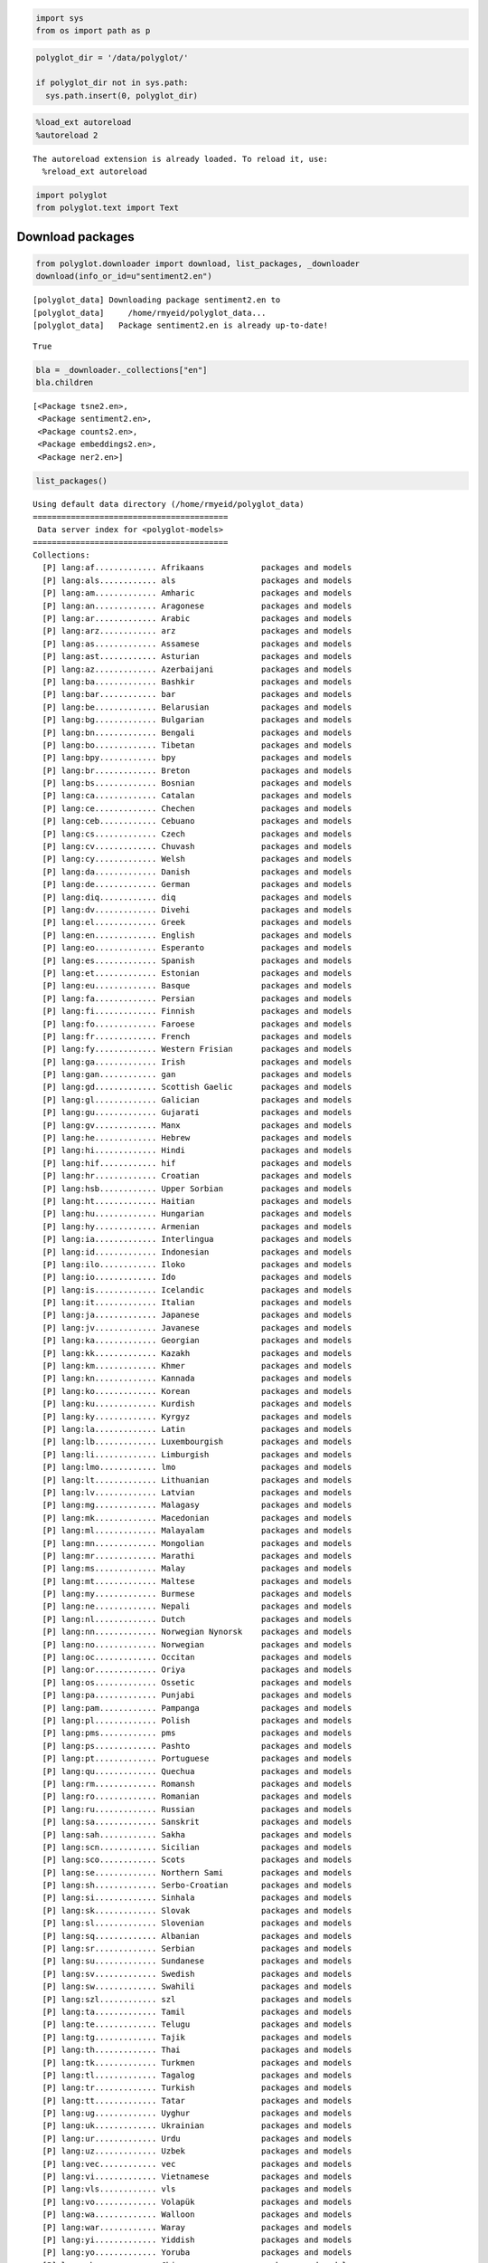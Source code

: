 
.. code:: python

    import sys
    from os import path as p
.. code:: python

    polyglot_dir = '/data/polyglot/'
    
    if polyglot_dir not in sys.path:
      sys.path.insert(0, polyglot_dir)
.. code:: python

    %load_ext autoreload
    %autoreload 2

.. parsed-literal::

    The autoreload extension is already loaded. To reload it, use:
      %reload_ext autoreload


.. code:: python

    import polyglot
    from polyglot.text import Text
Download packages
=================

.. code:: python

    from polyglot.downloader import download, list_packages, _downloader
    download(info_or_id=u"sentiment2.en")

.. parsed-literal::

    [polyglot_data] Downloading package sentiment2.en to
    [polyglot_data]     /home/rmyeid/polyglot_data...
    [polyglot_data]   Package sentiment2.en is already up-to-date!




.. parsed-literal::

    True



.. code:: python

    bla = _downloader._collections["en"]
    bla.children



.. parsed-literal::

    [<Package tsne2.en>,
     <Package sentiment2.en>,
     <Package counts2.en>,
     <Package embeddings2.en>,
     <Package ner2.en>]



.. code:: python

    list_packages()

.. parsed-literal::

    Using default data directory (/home/rmyeid/polyglot_data)
    =========================================
     Data server index for <polyglot-models>
    =========================================
    Collections:
      [P] lang:af............. Afrikaans            packages and models
      [P] lang:als............ als                  packages and models
      [P] lang:am............. Amharic              packages and models
      [P] lang:an............. Aragonese            packages and models
      [P] lang:ar............. Arabic               packages and models
      [P] lang:arz............ arz                  packages and models
      [P] lang:as............. Assamese             packages and models
      [P] lang:ast............ Asturian             packages and models
      [P] lang:az............. Azerbaijani          packages and models
      [P] lang:ba............. Bashkir              packages and models
      [P] lang:bar............ bar                  packages and models
      [P] lang:be............. Belarusian           packages and models
      [P] lang:bg............. Bulgarian            packages and models
      [P] lang:bn............. Bengali              packages and models
      [P] lang:bo............. Tibetan              packages and models
      [P] lang:bpy............ bpy                  packages and models
      [P] lang:br............. Breton               packages and models
      [P] lang:bs............. Bosnian              packages and models
      [P] lang:ca............. Catalan              packages and models
      [P] lang:ce............. Chechen              packages and models
      [P] lang:ceb............ Cebuano              packages and models
      [P] lang:cs............. Czech                packages and models
      [P] lang:cv............. Chuvash              packages and models
      [P] lang:cy............. Welsh                packages and models
      [P] lang:da............. Danish               packages and models
      [P] lang:de............. German               packages and models
      [P] lang:diq............ diq                  packages and models
      [P] lang:dv............. Divehi               packages and models
      [P] lang:el............. Greek                packages and models
      [P] lang:en............. English              packages and models
      [P] lang:eo............. Esperanto            packages and models
      [P] lang:es............. Spanish              packages and models
      [P] lang:et............. Estonian             packages and models
      [P] lang:eu............. Basque               packages and models
      [P] lang:fa............. Persian              packages and models
      [P] lang:fi............. Finnish              packages and models
      [P] lang:fo............. Faroese              packages and models
      [P] lang:fr............. French               packages and models
      [P] lang:fy............. Western Frisian      packages and models
      [P] lang:ga............. Irish                packages and models
      [P] lang:gan............ gan                  packages and models
      [P] lang:gd............. Scottish Gaelic      packages and models
      [P] lang:gl............. Galician             packages and models
      [P] lang:gu............. Gujarati             packages and models
      [P] lang:gv............. Manx                 packages and models
      [P] lang:he............. Hebrew               packages and models
      [P] lang:hi............. Hindi                packages and models
      [P] lang:hif............ hif                  packages and models
      [P] lang:hr............. Croatian             packages and models
      [P] lang:hsb............ Upper Sorbian        packages and models
      [P] lang:ht............. Haitian              packages and models
      [P] lang:hu............. Hungarian            packages and models
      [P] lang:hy............. Armenian             packages and models
      [P] lang:ia............. Interlingua          packages and models
      [P] lang:id............. Indonesian           packages and models
      [P] lang:ilo............ Iloko                packages and models
      [P] lang:io............. Ido                  packages and models
      [P] lang:is............. Icelandic            packages and models
      [P] lang:it............. Italian              packages and models
      [P] lang:ja............. Japanese             packages and models
      [P] lang:jv............. Javanese             packages and models
      [P] lang:ka............. Georgian             packages and models
      [P] lang:kk............. Kazakh               packages and models
      [P] lang:km............. Khmer                packages and models
      [P] lang:kn............. Kannada              packages and models
      [P] lang:ko............. Korean               packages and models
      [P] lang:ku............. Kurdish              packages and models
      [P] lang:ky............. Kyrgyz               packages and models
      [P] lang:la............. Latin                packages and models
      [P] lang:lb............. Luxembourgish        packages and models
      [P] lang:li............. Limburgish           packages and models
      [P] lang:lmo............ lmo                  packages and models
      [P] lang:lt............. Lithuanian           packages and models
      [P] lang:lv............. Latvian              packages and models
      [P] lang:mg............. Malagasy             packages and models
      [P] lang:mk............. Macedonian           packages and models
      [P] lang:ml............. Malayalam            packages and models
      [P] lang:mn............. Mongolian            packages and models
      [P] lang:mr............. Marathi              packages and models
      [P] lang:ms............. Malay                packages and models
      [P] lang:mt............. Maltese              packages and models
      [P] lang:my............. Burmese              packages and models
      [P] lang:ne............. Nepali               packages and models
      [P] lang:nl............. Dutch                packages and models
      [P] lang:nn............. Norwegian Nynorsk    packages and models
      [P] lang:no............. Norwegian            packages and models
      [P] lang:oc............. Occitan              packages and models
      [P] lang:or............. Oriya                packages and models
      [P] lang:os............. Ossetic              packages and models
      [P] lang:pa............. Punjabi              packages and models
      [P] lang:pam............ Pampanga             packages and models
      [P] lang:pl............. Polish               packages and models
      [P] lang:pms............ pms                  packages and models
      [P] lang:ps............. Pashto               packages and models
      [P] lang:pt............. Portuguese           packages and models
      [P] lang:qu............. Quechua              packages and models
      [P] lang:rm............. Romansh              packages and models
      [P] lang:ro............. Romanian             packages and models
      [P] lang:ru............. Russian              packages and models
      [P] lang:sa............. Sanskrit             packages and models
      [P] lang:sah............ Sakha                packages and models
      [P] lang:scn............ Sicilian             packages and models
      [P] lang:sco............ Scots                packages and models
      [P] lang:se............. Northern Sami        packages and models
      [P] lang:sh............. Serbo-Croatian       packages and models
      [P] lang:si............. Sinhala              packages and models
      [P] lang:sk............. Slovak               packages and models
      [P] lang:sl............. Slovenian            packages and models
      [P] lang:sq............. Albanian             packages and models
      [P] lang:sr............. Serbian              packages and models
      [P] lang:su............. Sundanese            packages and models
      [P] lang:sv............. Swedish              packages and models
      [P] lang:sw............. Swahili              packages and models
      [P] lang:szl............ szl                  packages and models
      [P] lang:ta............. Tamil                packages and models
      [P] lang:te............. Telugu               packages and models
      [P] lang:tg............. Tajik                packages and models
      [P] lang:th............. Thai                 packages and models
      [P] lang:tk............. Turkmen              packages and models
      [P] lang:tl............. Tagalog              packages and models
      [P] lang:tr............. Turkish              packages and models
      [P] lang:tt............. Tatar                packages and models
      [P] lang:ug............. Uyghur               packages and models
      [P] lang:uk............. Ukrainian            packages and models
      [P] lang:ur............. Urdu                 packages and models
      [P] lang:uz............. Uzbek                packages and models
      [P] lang:vec............ vec                  packages and models
      [P] lang:vi............. Vietnamese           packages and models
      [P] lang:vls............ vls                  packages and models
      [P] lang:vo............. Volapük              packages and models
      [P] lang:wa............. Walloon              packages and models
      [P] lang:war............ Waray                packages and models
      [P] lang:yi............. Yiddish              packages and models
      [P] lang:yo............. Yoruba               packages and models
      [P] lang:zh............. Chinese              packages and models
      [ ] lang:zhc............ Chinese Character    packages and models
      [*] lang:zhw............ zhw                  packages and models
      [ ] task:counts2........ counts2
      [P] task:embeddings2.... embeddings2
      [P] task:ner2........... ner2
      [*] task:sentiment2..... sentiment2
      [P] task:tsne2.......... tsne2
    
    ([*] marks installed packages; [P] marks partially installed collections)


Language Detection
------------------

.. code:: python

    text = Text("Bonjour, Mesdames.")
    print "Text\n", "-"*40, "\n", text
    detected = text.detected_languages
    print
    print "detector:\n", "-"*40, "\n", detected
    print 
    print "top language code\n", "-"*40, "\n", text.language.code
    print
    print "top language name\n", "-"*40, "\n", text.language.name

.. parsed-literal::

    Text
    ---------------------------------------- 
    Bonjour, Mesdames.
    
    detector:
    ---------------------------------------- 
    Language 1: name: French      code: fr   confidence:  94.0 read bytes:  1204
    Language 2: name: un          code: un   confidence:   0.0 read bytes:     0
    Language 3: name: un          code: un   confidence:   0.0 read bytes:     0
    
    top language code
    ---------------------------------------- 
    fr
    
    top language name
    ---------------------------------------- 
    French


Tokenization
------------

.. code:: python

    zen = Text("Beautiful is better than ugly. "
               "Explicit is better than implicit. "
               "Simple is better than complex.")
    print "Text\n", "-"*40, "\n", zen
    detector = zen.language
    print
    print "\nWords\n", "-"*40
    print zen.words
    print "\nSentences\n", "-"*40
    print zen.sentences

.. parsed-literal::

    Text
    ---------------------------------------- 
    Beautiful is better than ugly. Explicit is better than implicit. Simple is better than complex.
    
    
    Words
    ----------------------------------------
    [u'Beautiful', u'is', u'better', u'than', u'ugly', u'.', u'Explicit', u'is', u'better', u'than', u'implicit', u'.', u'Simple', u'is', u'better', u'than', u'complex', u'.']
    
    Sentences
    ----------------------------------------
    [Sentence("Beautiful is better than ugly."), Sentence("Explicit is better than implicit."), Sentence("Simple is better than complex.")]


Polarity
--------

.. code:: python

    %%bash
    polyglot download sentiment2.en

.. parsed-literal::

    [polyglot_data] Downloading package sentiment2.en to
    [polyglot_data]     /home/rmyeid/polyglot_data...
    [polyglot_data]   Package sentiment2.en is already up-to-date!


Word base polarity
~~~~~~~~~~~~~~~~~~

.. code:: python

    print "{:<16}{}".format("Word", "Polarity"),"\n", "-"*40,"\n"
    for w in zen.words:
        print "{:<16}{:>2}".format(w, w.polarity)

.. parsed-literal::

    Word            Polarity 
    ---------------------------------------- 
    
    Beautiful        0
    is               0
    better           1
    than             0
    ugly            -1
    .                0
    Explicit         0
    is               0
    better           1
    than             0
    implicit         0
    .                0
    Simple           0
    is               0
    better           1
    than             0
    complex         -1
    .                0


Sentence Level Sentiment
~~~~~~~~~~~~~~~~~~~~~~~~

.. code:: python

    for sent in zen.sentences:
      print sent, sent.polarity

.. parsed-literal::

    Beautiful is better than ugly. 0.0
    Explicit is better than implicit. 1.0
    Simple is better than complex. 0.0


Named Entity Extraction
=======================

.. code:: python

    zen.entities



.. parsed-literal::

    []



Embeddings
----------

.. code:: python

    w = zen.words[5]
    w.vector



.. parsed-literal::

    array([ 0.05519063, -0.01371501,  0.4883692 , -0.24165028,  0.15249102,
           -0.5495227 ,  0.27307254,  0.64203113,  0.54172772,  0.05180147,
           -0.45538789, -0.30796388,  0.61745948, -0.41822246, -0.28658321,
            0.74634224,  0.47470608,  0.77453768,  1.19995797,  0.47836885,
           -0.22754097,  0.1432631 , -0.19801912,  0.24440986, -0.37574792,
           -0.14388466,  0.34778944, -0.39550784, -0.01028192,  0.95838851,
            0.35426503,  0.13478422,  0.05386258,  0.36379546, -0.10879917,
           -0.71637553, -0.25026572,  0.07875264,  0.57645911, -0.7738995 ,
            0.52438337,  0.33535531, -0.16611245,  0.43598977,  0.8950882 ,
           -0.20549561,  0.3005766 ,  0.62948579, -0.28185904, -0.15822442,
            0.59155077,  0.21829523,  0.12933102, -0.07546752,  0.19084625,
           -0.45469594, -0.02288984,  0.44011137,  0.10498845,  0.10494279,
            0.22320323, -0.1855296 , -0.03656057, -0.3861219 ], dtype=float32)


